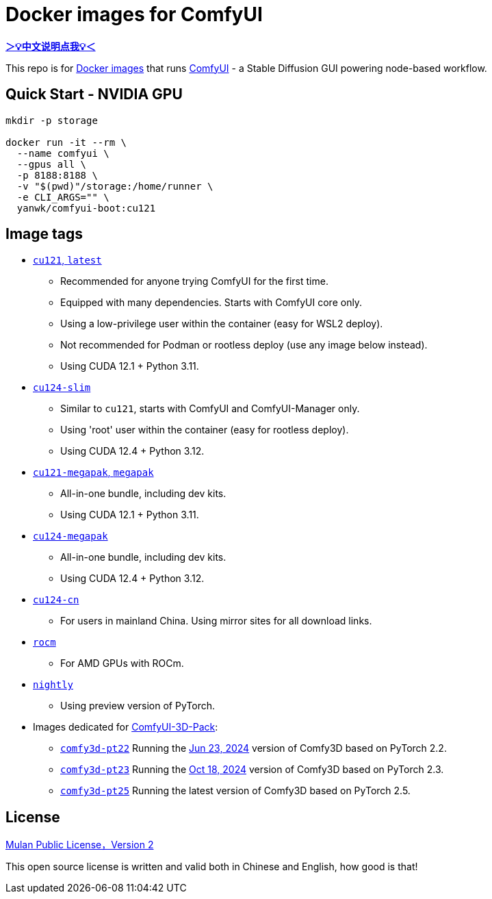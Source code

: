 # Docker images for ComfyUI

*link:README.zh.adoc[＞💡中文说明点我💡＜]*

This repo is for 
https://hub.docker.com/r/yanwk/comfyui-boot[Docker images] 
that runs 
https://github.com/comfyanonymous/ComfyUI[ComfyUI] - 
a Stable Diffusion GUI powering node-based workflow.

## Quick Start - NVIDIA GPU

```sh
mkdir -p storage

docker run -it --rm \
  --name comfyui \
  --gpus all \
  -p 8188:8188 \
  -v "$(pwd)"/storage:/home/runner \
  -e CLI_ARGS="" \
  yanwk/comfyui-boot:cu121
```


## Image tags

* link:cu121/README.adoc[`cu121`, `latest`]

** Recommended for anyone trying ComfyUI for the first time.
** Equipped with many dependencies. Starts with ComfyUI core only.
** Using a low-privilege user within the container (easy for WSL2 deploy).
** Not recommended for Podman or rootless deploy (use any image below instead).
** Using CUDA 12.1 + Python 3.11.

* link:cu124-slim/README.adoc[`cu124-slim`]

** Similar to `cu121`, starts with ComfyUI and ComfyUI-Manager only.
** Using 'root' user within the container (easy for rootless deploy).
** Using CUDA 12.4 + Python 3.12.

* link:cu121-megapak/README.adoc[`cu121-megapak`, `megapak`]

** All-in-one bundle, including dev kits.
** Using CUDA 12.1 + Python 3.11.

* link:cu124-megapak/README.adoc[`cu124-megapak`]

** All-in-one bundle, including dev kits.
** Using CUDA 12.4 + Python 3.12.

* link:cu124-cn/README.adoc[`cu124-cn`]

** For users in mainland China. Using mirror sites for all download links.

* link:rocm/README.adoc[`rocm`]

** For AMD GPUs with ROCm.

* link:nightly/README.adoc[`nightly`]

** Using preview version of PyTorch.

* Images dedicated for https://github.com/MrForExample/ComfyUI-3D-Pack[ComfyUI-3D-Pack]:

** link:comfy3d-pt22/README.adoc[`comfy3d-pt22`]
Running the
https://github.com/MrForExample/ComfyUI-3D-Pack/tree/3b4e715939376634c68aa4c1c7d4ea4a8665c098[Jun 23, 2024]
version of Comfy3D based on PyTorch 2.2.

** link:comfy3d-pt23/README.adoc[`comfy3d-pt23`]
Running the
https://github.com/MrForExample/ComfyUI-3D-Pack/tree/bdc5e3029ed96d9fa25e651e12fce1553a4422c4[Oct 18, 2024]
version of Comfy3D based on PyTorch 2.3.

** link:comfy3d-pt25/README.adoc[`comfy3d-pt25`]
Running the latest version of Comfy3D based on PyTorch 2.5.

## License

link:LICENSE[Mulan Public License，Version 2]

This open source license is written and valid both in Chinese and English, how good is that!
